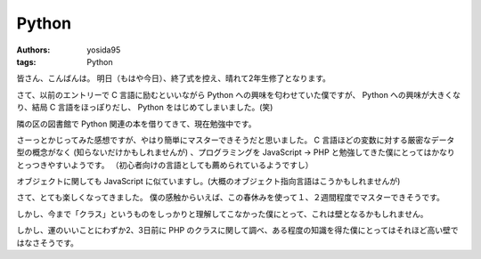 Python
======

:authors: yosida95
:tags: Python

皆さん、こんばんは。
明日（もはや今日）、終了式を控え、晴れて2年生修了となります。

さて、以前のエントリーで C 言語に励むといいながら Python への興味を匂わせていた僕ですが、 Python への興味が大きくなり、結局 C 言語をほっぽりだし、 Python をはじめてしまいました。(笑)


隣の区の図書館で Python 関連の本を借りてきて、現在勉強中です。

さーっとかじってみた感想ですが、やはり簡単にマスターできそうだと思いました。
C 言語ほどの変数に対する厳密なデータ型の概念がなく (知らないだけかもしれませんが) 、プログラミングを JavaScript → PHP と勉強してきた僕にとってはかなりとっつきやすいようです。
（初心者向けの言語としても薦められているようですし）

オブジェクトに関しても JavaScript に似ていますし。(大概のオブジェクト指向言語はこうかもしれませんが)

さて、とても楽しくなってきました。
僕の感触からいえば、この春休みを使って１、２週間程度でマスターできそうです。

しかし、今まで「クラス」というものをしっかりと理解してこなかった僕にとって、これは壁となるかもしれません。

しかし、運のいいことにわずか2、3日前に PHP のクラスに関して調べ、ある程度の知識を得た僕にとってはそれほど高い壁ではなさそうです。
